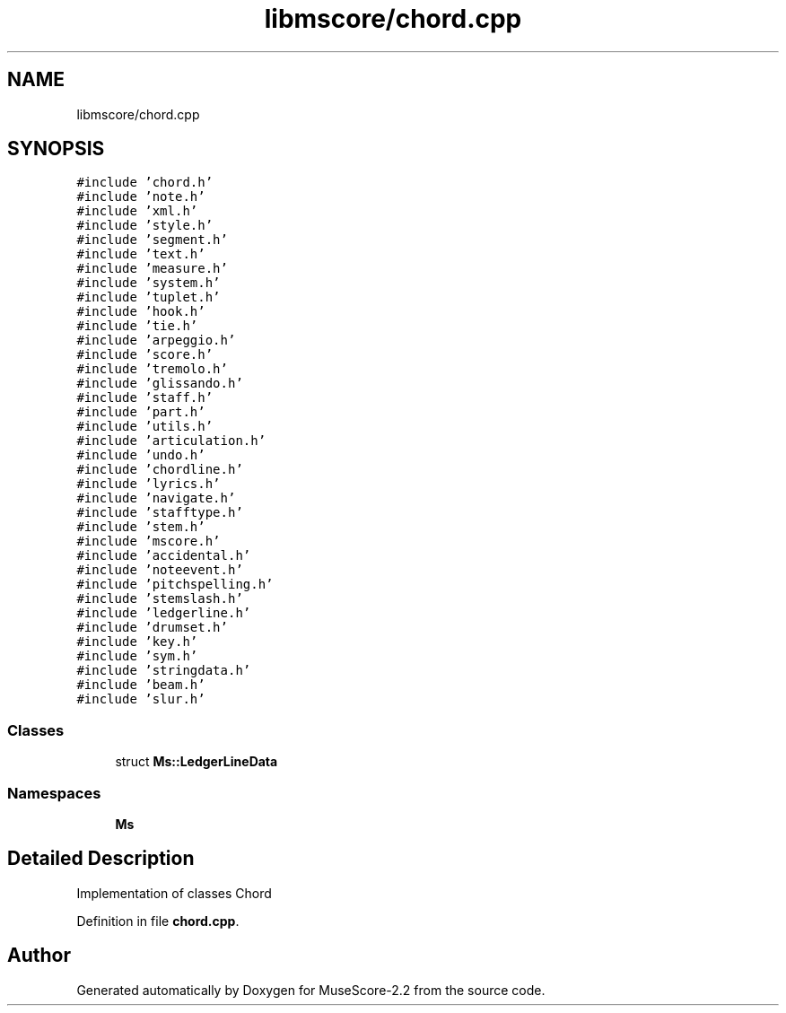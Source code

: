 .TH "libmscore/chord.cpp" 3 "Mon Jun 5 2017" "MuseScore-2.2" \" -*- nroff -*-
.ad l
.nh
.SH NAME
libmscore/chord.cpp
.SH SYNOPSIS
.br
.PP
\fC#include 'chord\&.h'\fP
.br
\fC#include 'note\&.h'\fP
.br
\fC#include 'xml\&.h'\fP
.br
\fC#include 'style\&.h'\fP
.br
\fC#include 'segment\&.h'\fP
.br
\fC#include 'text\&.h'\fP
.br
\fC#include 'measure\&.h'\fP
.br
\fC#include 'system\&.h'\fP
.br
\fC#include 'tuplet\&.h'\fP
.br
\fC#include 'hook\&.h'\fP
.br
\fC#include 'tie\&.h'\fP
.br
\fC#include 'arpeggio\&.h'\fP
.br
\fC#include 'score\&.h'\fP
.br
\fC#include 'tremolo\&.h'\fP
.br
\fC#include 'glissando\&.h'\fP
.br
\fC#include 'staff\&.h'\fP
.br
\fC#include 'part\&.h'\fP
.br
\fC#include 'utils\&.h'\fP
.br
\fC#include 'articulation\&.h'\fP
.br
\fC#include 'undo\&.h'\fP
.br
\fC#include 'chordline\&.h'\fP
.br
\fC#include 'lyrics\&.h'\fP
.br
\fC#include 'navigate\&.h'\fP
.br
\fC#include 'stafftype\&.h'\fP
.br
\fC#include 'stem\&.h'\fP
.br
\fC#include 'mscore\&.h'\fP
.br
\fC#include 'accidental\&.h'\fP
.br
\fC#include 'noteevent\&.h'\fP
.br
\fC#include 'pitchspelling\&.h'\fP
.br
\fC#include 'stemslash\&.h'\fP
.br
\fC#include 'ledgerline\&.h'\fP
.br
\fC#include 'drumset\&.h'\fP
.br
\fC#include 'key\&.h'\fP
.br
\fC#include 'sym\&.h'\fP
.br
\fC#include 'stringdata\&.h'\fP
.br
\fC#include 'beam\&.h'\fP
.br
\fC#include 'slur\&.h'\fP
.br

.SS "Classes"

.in +1c
.ti -1c
.RI "struct \fBMs::LedgerLineData\fP"
.br
.in -1c
.SS "Namespaces"

.in +1c
.ti -1c
.RI " \fBMs\fP"
.br
.in -1c
.SH "Detailed Description"
.PP 
Implementation of classes Chord 
.PP
Definition in file \fBchord\&.cpp\fP\&.
.SH "Author"
.PP 
Generated automatically by Doxygen for MuseScore-2\&.2 from the source code\&.
